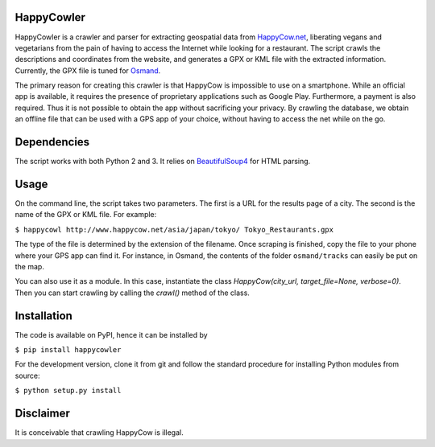 HappyCowler
===========
HappyCowler is a crawler and parser for extracting geospatial data from `HappyCow.net <https://happycow.net/>`_, liberating vegans and vegetarians from the pain of having to access the Internet while looking for a restaurant. The script crawls the descriptions and coordinates from the website, and generates a GPX or KML file with the extracted information. Currently, the GPX file is tuned for `Osmand <http://osmand.net/>`_.

The primary reason for creating this crawler is that HappyCow is impossible to use on a smartphone. While an official app is available, it requires the presence of proprietary applications such as Google Play. Furthermore, a payment is also required. Thus it is not possible to obtain the app without sacrificing your privacy. By crawling the database, we obtain an offline file that can be used with a GPS app of your choice, without having to access the net while on the go.

Dependencies
============
The script works with both Python 2 and 3. It relies on `BeautifulSoup4 <http://www.crummy.com/software/BeautifulSoup/>`_ for HTML parsing.

Usage
=====
On the command line, the script takes two parameters. The first is a URL for the results page of a city. The second is the name of the GPX or KML file. For example:

``$ happycowl http://www.happycow.net/asia/japan/tokyo/ Tokyo_Restaurants.gpx``

The type of the file is determined by the extension of the filename. Once scraping is finished, copy the file to your phone where your GPS app can find it. For instance, in Osmand, the contents of the folder ``osmand/tracks`` can easily be put on the map.

You can also use it as a module. In this case, instantiate the  class `HappyCow(city_url, target_file=None, verbose=0)`. Then you can start crawling by calling the `crawl()` method of the class.


Installation
============
The code is available on PyPI, hence it can be installed by

``$ pip install happycowler``

For the development version, clone it from git and follow the standard
procedure for installing Python modules from source:

``$ python setup.py install``

Disclaimer
==========
It is conceivable that crawling HappyCow is illegal.
